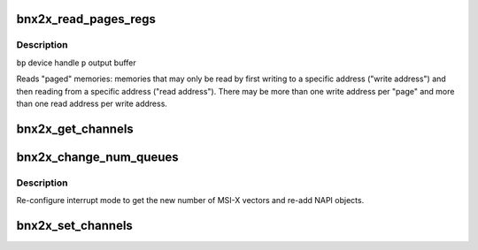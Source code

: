 .. -*- coding: utf-8; mode: rst -*-
.. src-file: drivers/net/ethernet/broadcom/bnx2x/bnx2x_ethtool.c

.. _`bnx2x_read_pages_regs`:

bnx2x_read_pages_regs
=====================

.. c:function:: void bnx2x_read_pages_regs(struct bnx2x *bp, u32 *p, u32 preset)

    read "paged" registers

    :param struct bnx2x \*bp:
        *undescribed*

    :param u32 \*p:
        *undescribed*

    :param u32 preset:
        *undescribed*

.. _`bnx2x_read_pages_regs.description`:

Description
-----------

\ ``bp``\           device handle
\ ``p``\            output buffer

Reads "paged" memories: memories that may only be read by first writing to a
specific address ("write address") and then reading from a specific address
("read address"). There may be more than one write address per "page" and
more than one read address per write address.

.. _`bnx2x_get_channels`:

bnx2x_get_channels
==================

.. c:function:: void bnx2x_get_channels(struct net_device *dev, struct ethtool_channels *channels)

    gets the number of RSS queues.

    :param struct net_device \*dev:
        net device

    :param struct ethtool_channels \*channels:
        returns the number of max / current queues

.. _`bnx2x_change_num_queues`:

bnx2x_change_num_queues
=======================

.. c:function:: void bnx2x_change_num_queues(struct bnx2x *bp, int num_rss)

    change the number of RSS queues.

    :param struct bnx2x \*bp:
        bnx2x private structure

    :param int num_rss:
        *undescribed*

.. _`bnx2x_change_num_queues.description`:

Description
-----------

Re-configure interrupt mode to get the new number of MSI-X
vectors and re-add NAPI objects.

.. _`bnx2x_set_channels`:

bnx2x_set_channels
==================

.. c:function:: int bnx2x_set_channels(struct net_device *dev, struct ethtool_channels *channels)

    sets the number of RSS queues.

    :param struct net_device \*dev:
        net device

    :param struct ethtool_channels \*channels:
        includes the number of queues requested

.. This file was automatic generated / don't edit.

